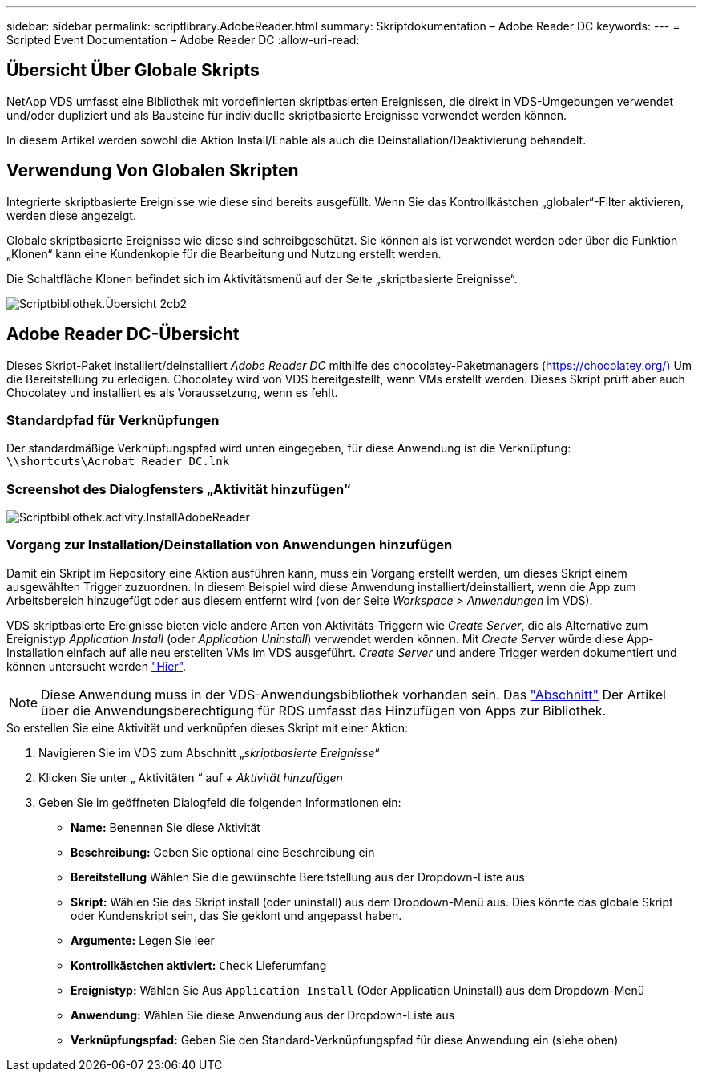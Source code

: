 ---
sidebar: sidebar 
permalink: scriptlibrary.AdobeReader.html 
summary: Skriptdokumentation – Adobe Reader DC 
keywords:  
---
= Scripted Event Documentation – Adobe Reader DC
:allow-uri-read: 




== Übersicht Über Globale Skripts

NetApp VDS umfasst eine Bibliothek mit vordefinierten skriptbasierten Ereignissen, die direkt in VDS-Umgebungen verwendet und/oder dupliziert und als Bausteine für individuelle skriptbasierte Ereignisse verwendet werden können.

In diesem Artikel werden sowohl die Aktion Install/Enable als auch die Deinstallation/Deaktivierung behandelt.



== Verwendung Von Globalen Skripten

Integrierte skriptbasierte Ereignisse wie diese sind bereits ausgefüllt. Wenn Sie das Kontrollkästchen „globaler“-Filter aktivieren, werden diese angezeigt.

Globale skriptbasierte Ereignisse wie diese sind schreibgeschützt. Sie können als ist verwendet werden oder über die Funktion „Klonen“ kann eine Kundenkopie für die Bearbeitung und Nutzung erstellt werden.

Die Schaltfläche Klonen befindet sich im Aktivitätsmenü auf der Seite „skriptbasierte Ereignisse“.

image::scriptlibrary.overview-2ccb2.png[Scriptbibliothek.Übersicht 2cb2]



== Adobe Reader DC-Übersicht

Dieses Skript-Paket installiert/deinstalliert _Adobe Reader DC_ mithilfe des chocolatey-Paketmanagers (https://chocolatey.org/)[] Um die Bereitstellung zu erledigen. Chocolatey wird von VDS bereitgestellt, wenn VMs erstellt werden. Dieses Skript prüft aber auch Chocolatey und installiert es als Voraussetzung, wenn es fehlt.



=== Standardpfad für Verknüpfungen

Der standardmäßige Verknüpfungspfad wird unten eingegeben, für diese Anwendung ist die Verknüpfung: `\\shortcuts\Acrobat Reader DC.lnk`



=== Screenshot des Dialogfensters „Aktivität hinzufügen“

image::scriptlibrary.activity.InstallAdobeReader.png[Scriptbibliothek.activity.InstallAdobeReader]



=== Vorgang zur Installation/Deinstallation von Anwendungen hinzufügen

Damit ein Skript im Repository eine Aktion ausführen kann, muss ein Vorgang erstellt werden, um dieses Skript einem ausgewählten Trigger zuzuordnen. In diesem Beispiel wird diese Anwendung installiert/deinstalliert, wenn die App zum Arbeitsbereich hinzugefügt oder aus diesem entfernt wird (von der Seite _Workspace > Anwendungen_ im VDS).

VDS skriptbasierte Ereignisse bieten viele andere Arten von Aktivitäts-Triggern wie _Create Server_, die als Alternative zum Ereignistyp _Application Install_ (oder _Application Uninstall_) verwendet werden können. Mit _Create Server_ würde diese App-Installation einfach auf alle neu erstellten VMs im VDS ausgeführt. _Create Server_ und andere Trigger werden dokumentiert und können untersucht werden link:Management.Scripted_Events.scripted_events.html["Hier"].


NOTE: Diese Anwendung muss in der VDS-Anwendungsbibliothek vorhanden sein. Das link:Management.Applications.application_entitlement_workflow.html#add-applications-to-the-app-catalog["Abschnitt"] Der Artikel über die Anwendungsberechtigung für RDS umfasst das Hinzufügen von Apps zur Bibliothek.

.So erstellen Sie eine Aktivität und verknüpfen dieses Skript mit einer Aktion:
. Navigieren Sie im VDS zum Abschnitt „_skriptbasierte Ereignisse_“
. Klicken Sie unter „ Aktivitäten “ auf _+ Aktivität hinzufügen_
. Geben Sie im geöffneten Dialogfeld die folgenden Informationen ein:
+
** *Name:* Benennen Sie diese Aktivität
** *Beschreibung:* Geben Sie optional eine Beschreibung ein
** *Bereitstellung* Wählen Sie die gewünschte Bereitstellung aus der Dropdown-Liste aus
** *Skript:* Wählen Sie das Skript install (oder uninstall) aus dem Dropdown-Menü aus. Dies könnte das globale Skript oder Kundenskript sein, das Sie geklont und angepasst haben.
** *Argumente:* Legen Sie leer
** *Kontrollkästchen aktiviert:* `Check` Lieferumfang
** *Ereignistyp:* Wählen Sie Aus `Application Install` (Oder Application Uninstall) aus dem Dropdown-Menü
** *Anwendung:* Wählen Sie diese Anwendung aus der Dropdown-Liste aus
** *Verknüpfungspfad:* Geben Sie den Standard-Verknüpfungspfad für diese Anwendung ein (siehe oben)



